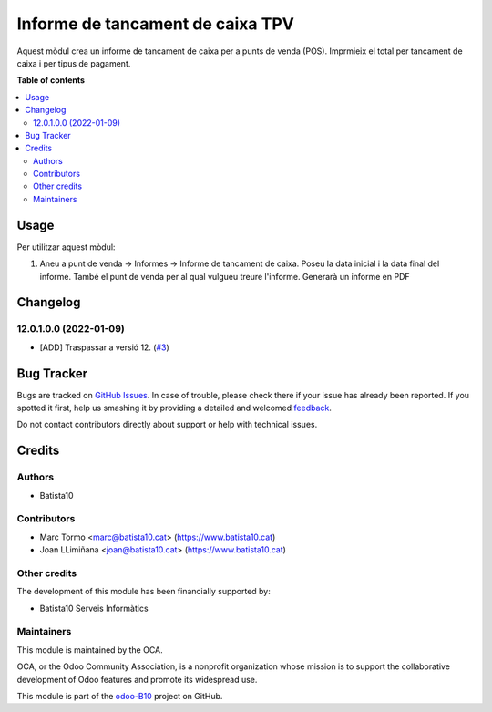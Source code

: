 =================================
Informe de tancament de caixa TPV
=================================

.. !!!!!!!!!!!!!!!!!!!!!!!!!!!!!!!!!!!!!!!!!!!!!!!!!!!!
   !! This file is generated by oca-gen-addon-readme !!
   !! changes will be overwritten.                   !!
   !!!!!!!!!!!!!!!!!!!!!!!!!!!!!!!!!!!!!!!!!!!!!!!!!!!!

.. |badge1| image:: https://img.shields.io/badge/maturity-Beta-yellow.png
    :target: https://odoo-community.org/page/development-status
    :alt: Beta
.. |badge2| image:: https://img.shields.io/badge/licence-AGPL--3-blue.png
    :target: http://www.gnu.org/licenses/agpl-3.0-standalone.html
    :alt: License: AGPL-3
.. |badge3| image:: https://img.shields.io/badge/github-OCA%2Fodoo--B10-lightgray.png?logo=github
    :target: https://github.com/OCA/odoo-B10/tree/12.0/pos_closing_report
    :alt: OCA/odoo-B10
.. |badge4| image:: https://img.shields.io/badge/weblate-Translate%20me-F47D42.png
    :target: https://translation.odoo-community.org/projects/odoo-B10-12-0/odoo-B10-12-0-pos_closing_report
    :alt: Translate me on Weblate

|badge1| |badge2| |badge3| |badge4| 

Aquest mòdul crea un informe de tancament de caixa per a punts de venda (POS). Imprmieix el total per tancament de caixa i per tipus de pagament.


**Table of contents**

.. contents::
   :local:

Usage
=====



Per utilitzar aquest mòdul:

#. Aneu a punt de venda -> Informes -> Informe de tancament de caixa. Poseu la data inicial i la data final del informe. També el punt de venda per al qual vulgueu treure l'informe. Generarà un informe en PDF 

Changelog
=========


12.0.1.0.0 (2022-01-09)
~~~~~~~~~~~~~~~~~~~~~~~

* [ADD] Traspassar a versió 12.
  (`#3 <https://github.com/B10Serveis/odoo-B10/issues/3>`_)




Bug Tracker
===========

Bugs are tracked on `GitHub Issues <https://github.com/B10Serveis/odoo-B10/issues>`_.
In case of trouble, please check there if your issue has already been reported.
If you spotted it first, help us smashing it by providing a detailed and welcomed
`feedback <https://github.com/B10Serveis/odoo-B10/issues/new?body=module:%20pos_closing_report%0Aversion:%2012.0%0A%0A**Steps%20to%20reproduce**%0A-%20...%0A%0A**Current%20behavior**%0A%0A**Expected%20behavior**>`_.

Do not contact contributors directly about support or help with technical issues.

Credits
=======

Authors
~~~~~~~

* Batista10

Contributors
~~~~~~~~~~~~

* Marc Tormo <marc@batista10.cat> (https://www.batista10.cat)
* Joan LLimiñana <joan@batista10.cat> (https://www.batista10.cat)

Other credits
~~~~~~~~~~~~~

The development of this module has been financially supported by:

* Batista10 Serveis Informàtics


Maintainers
~~~~~~~~~~~

This module is maintained by the OCA.

.. image:: https://odoo-community.org/logo.png
   :alt: Odoo Community Association
   :target: https://odoo-community.org

OCA, or the Odoo Community Association, is a nonprofit organization whose
mission is to support the collaborative development of Odoo features and
promote its widespread use.

This module is part of the `odoo-B10 <https://github.com/B10Serveis/odoo-B10/tree/10.0/pos_closing_report>`_ project on GitHub.


